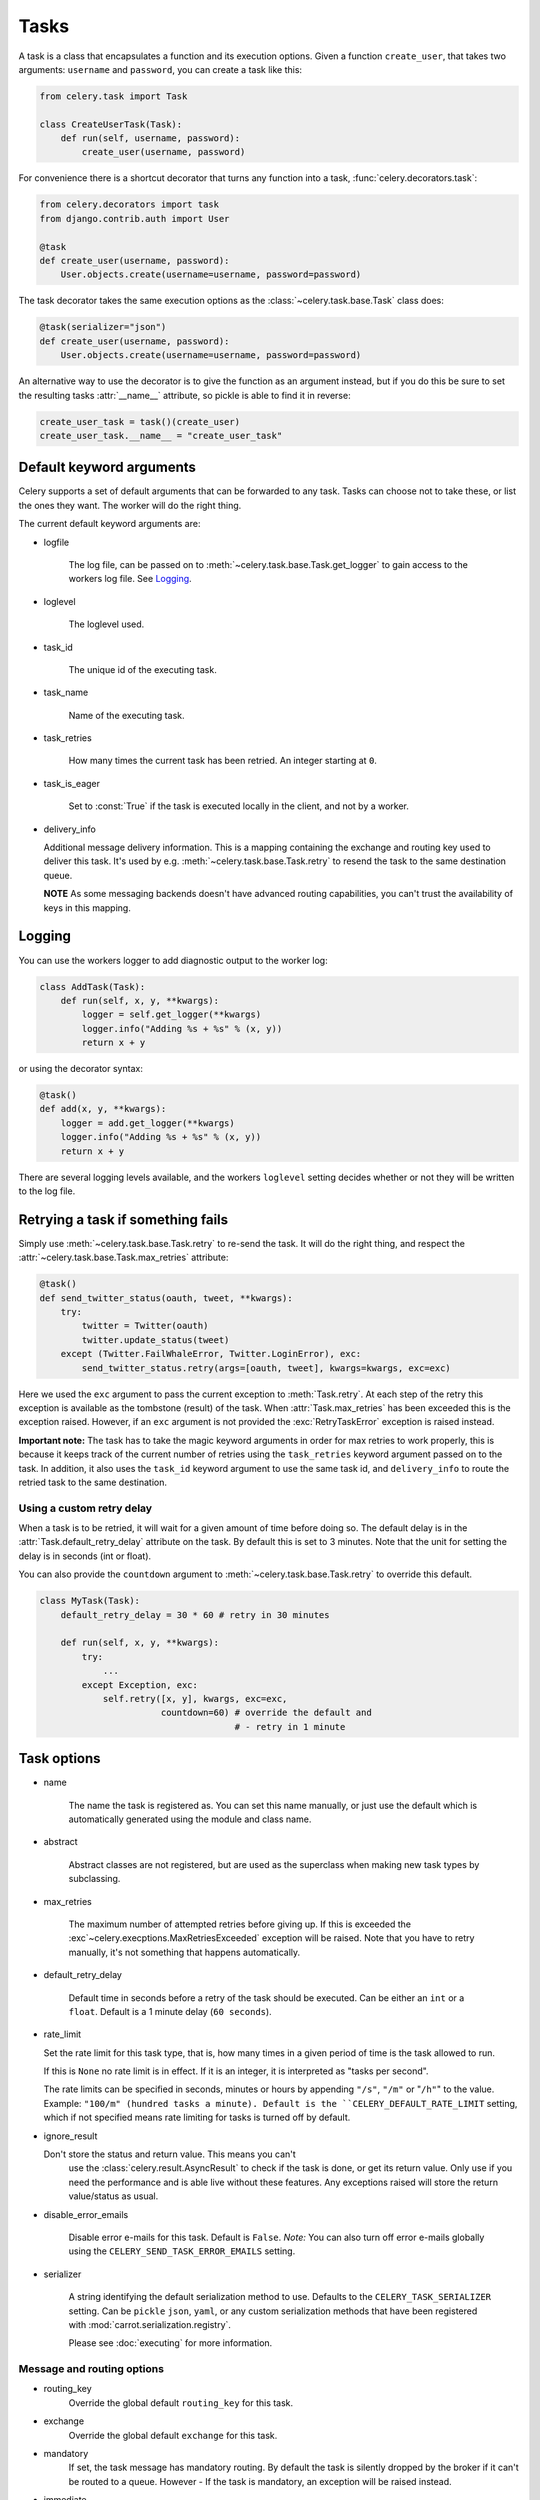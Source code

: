 =======
 Tasks
=======

.. module:: celery.task.base

A task is a class that encapsulates a function and its execution options.
Given a function ``create_user``, that takes two arguments: ``username`` and
``password``, you can create a task like this:

.. code-block:: python

    from celery.task import Task

    class CreateUserTask(Task):
        def run(self, username, password):
            create_user(username, password)

For convenience there is a shortcut decorator that turns any function into
a task, :func:`celery.decorators.task`:

.. code-block:: python

    from celery.decorators import task
    from django.contrib.auth import User

    @task
    def create_user(username, password):
        User.objects.create(username=username, password=password)

The task decorator takes the same execution options as the
:class:`~celery.task.base.Task` class does:

.. code-block:: python

    @task(serializer="json")
    def create_user(username, password):
        User.objects.create(username=username, password=password)

An alternative way to use the decorator is to give the function as an argument
instead, but if you do this be sure to set the resulting tasks :attr:`__name__`
attribute, so pickle is able to find it in reverse:

.. code-block:: python

    create_user_task = task()(create_user)
    create_user_task.__name__ = "create_user_task"


Default keyword arguments
=========================

Celery supports a set of default arguments that can be forwarded to any task.
Tasks can choose not to take these, or list the ones they want.
The worker will do the right thing.

The current default keyword arguments are:

* logfile

    The log file, can be passed on to
    :meth:`~celery.task.base.Task.get_logger` to gain access to
    the workers log file. See `Logging`_.

* loglevel

    The loglevel used.

* task_id

    The unique id of the executing task.

* task_name

    Name of the executing task.

* task_retries

    How many times the current task has been retried.
    An integer starting at ``0``.

* task_is_eager

    Set to :const:`True` if the task is executed locally in the client,
    and not by a worker.

* delivery_info

  Additional message delivery information. This is a mapping containing
  the exchange and routing key used to deliver this task. It's used
  by e.g. :meth:`~celery.task.base.Task.retry` to resend the task to the
  same destination queue.

  **NOTE** As some messaging backends doesn't have advanced routing
  capabilities, you can't trust the availability of keys in this mapping.


Logging
=======

You can use the workers logger to add diagnostic output to
the worker log:

.. code-block:: python

    class AddTask(Task):
        def run(self, x, y, **kwargs):
            logger = self.get_logger(**kwargs)
            logger.info("Adding %s + %s" % (x, y))
            return x + y

or using the decorator syntax:

.. code-block:: python

    @task()
    def add(x, y, **kwargs):
        logger = add.get_logger(**kwargs)
        logger.info("Adding %s + %s" % (x, y))
        return x + y

There are several logging levels available, and the workers ``loglevel``
setting decides whether or not they will be written to the log file.


Retrying a task if something fails
==================================

Simply use :meth:`~celery.task.base.Task.retry` to re-send the task.
It will do the right thing, and respect the
:attr:`~celery.task.base.Task.max_retries` attribute:

.. code-block:: python

    @task()
    def send_twitter_status(oauth, tweet, **kwargs):
        try:
            twitter = Twitter(oauth)
            twitter.update_status(tweet)
        except (Twitter.FailWhaleError, Twitter.LoginError), exc:
            send_twitter_status.retry(args=[oauth, tweet], kwargs=kwargs, exc=exc)

Here we used the ``exc`` argument to pass the current exception to
:meth:`Task.retry`. At each step of the retry this exception
is available as the tombstone (result) of the task. When
:attr:`Task.max_retries` has been exceeded this is the exception
raised. However, if an ``exc`` argument is not provided the
:exc:`RetryTaskError` exception is raised instead.

**Important note:** The task has to take the magic keyword arguments
in order for max retries to work properly, this is because it keeps track
of the current number of retries using the ``task_retries`` keyword argument
passed on to the task. In addition, it also uses the ``task_id`` keyword
argument to use the same task id, and ``delivery_info`` to route the
retried task to the same destination.

Using a custom retry delay
--------------------------

When a task is to be retried, it will wait for a given amount of time
before doing so. The default delay is in the :attr:`Task.default_retry_delay` 
attribute on the task. By default this is set to 3 minutes. Note that the
unit for setting the delay is in seconds (int or float).

You can also provide the ``countdown`` argument to
:meth:`~celery.task.base.Task.retry` to override this default.

.. code-block:: python

    class MyTask(Task):
        default_retry_delay = 30 * 60 # retry in 30 minutes

        def run(self, x, y, **kwargs):
            try:
                ...
            except Exception, exc:
                self.retry([x, y], kwargs, exc=exc,
                           countdown=60) # override the default and
                                         # - retry in 1 minute



Task options
============

* name

    The name the task is registered as.
    You can set this name manually, or just use the default which is
    automatically generated using the module and class name.

* abstract

    Abstract classes are not registered, but are used as the superclass
    when making new task types by subclassing.

* max_retries

    The maximum number of attempted retries before giving up.
    If this is exceeded the :exc`~celery.execptions.MaxRetriesExceeded`
    exception will be raised. Note that you have to retry manually, it's
    not something that happens automatically.

* default_retry_delay

    Default time in seconds before a retry of the task should be
    executed. Can be either an ``int`` or a ``float``.
    Default is a 1 minute delay (``60 seconds``).

* rate_limit

  Set the rate limit for this task type, that is, how many times in a given
  period of time is the task allowed to run.

  If this is ``None`` no rate limit is in effect.
  If it is an integer, it is interpreted as "tasks per second". 

  The rate limits can be specified in seconds, minutes or hours
  by appending ``"/s"``, ``"/m"`` or "``/h"``" to the value.
  Example: ``"100/m" (hundred tasks a
  minute). Default is the ``CELERY_DEFAULT_RATE_LIMIT`` setting, which if not
  specified means rate limiting for tasks is turned off by default.

* ignore_result

  Don't store the status and return value. This means you can't
        use the :class:`celery.result.AsyncResult` to check if the task is
        done, or get its return value. Only use if you need the performance
        and is able live without these features. Any exceptions raised will
        store the return value/status as usual.

* disable_error_emails

    Disable error e-mails for this task. Default is ``False``.
    *Note:* You can also turn off error e-mails globally using the
    ``CELERY_SEND_TASK_ERROR_EMAILS`` setting.

* serializer

    A string identifying the default serialization
    method to use. Defaults to the ``CELERY_TASK_SERIALIZER`` setting.
    Can be ``pickle`` ``json``, ``yaml``, or any custom serialization
    methods that have been registered with
    :mod:`carrot.serialization.registry`.

    Please see :doc:`executing` for more information.

Message and routing options
---------------------------

* routing_key
    Override the global default ``routing_key`` for this task.

* exchange
    Override the global default ``exchange`` for this task.

* mandatory
    If set, the task message has mandatory routing. By default the task
    is silently dropped by the broker if it can't be routed to a queue.
    However - If the task is mandatory, an exception will be raised
    instead.

* immediate
    Request immediate delivery. If the task cannot be routed to a
    task worker immediately, an exception will be raised. This is
    instead of the default behavior, where the broker will accept and
    queue the task, but with no guarantee that the task will ever
    be executed.

* priority
    The message priority. A number from ``0`` to ``9``, where ``0`` is the
    highest. **Note:** RabbitMQ does not support priorities yet.

See :doc:`executing` for more information about the messaging options
available.

Example
=======

Let's take a real wold example; A blog where comments posted needs to be
filtered for spam. When the comment is created, the spam filter runs in the
background, so the user doesn't have to wait for it to finish.

We have a Django blog application allowing comments
on blog posts. We'll describe parts of the models/views and tasks for this
application.

blog/models.py
--------------

The comment model looks like this:

.. code-block:: python

    from django.db import models
    from django.utils.translation import ugettext_lazy as _


    class Comment(models.Model):
        name = models.CharField(_("name"), max_length=64)
        email_address = models.EmailField(_("e-mail address"))
        homepage = models.URLField(_("home page"),
                                   blank=True, verify_exists=False)
        comment = models.TextField(_("comment"))
        pub_date = models.DateTimeField(_("Published date"),
                                        editable=False, auto_add_now=True)
        is_spam = models.BooleanField(_("spam?"),
                                      default=False, editable=False)

        class Meta:
            verbose_name = _("comment")
            verbose_name_plural = _("comments")


In the view where the comment is posted, we first write the comment
to the database, then we launch the spam filter task in the background.

blog/views.py
-------------

.. code-block:: python

    from django import forms
    frmo django.http import HttpResponseRedirect
    from django.template.context import RequestContext
    from django.shortcuts import get_object_or_404, render_to_response

    from blog import tasks
    from blog.models import Comment


    class CommentForm(forms.ModelForm):

        class Meta:
            model = Comment


    def add_comment(request, slug, template_name="comments/create.html"):
        post = get_object_or_404(Entry, slug=slug)
        remote_addr = request.META.get("REMOTE_ADDR")

        if request.method == "post":
            form = CommentForm(request.POST, request.FILES)
            if form.is_valid():
                comment = form.save()
                # Check spam asynchronously.
                tasks.spam_filter.delay(comment_id=comment.id,
                                        remote_addr=remote_addr)
                return HttpResponseRedirect(post.get_absolute_url())
        else:
            form = CommentForm()

        context = RequestContext(request, {"form": form})
        return render_to_response(template_name, context_instance=context)


To filter spam in comments we use `Akismet`_, the service
used to filter spam in comments posted to the free weblog platform
`Wordpress`. `Akismet`_ is free for personal use, but for commercial use you
need to pay. You have to sign up to their service to get an API key.

To make API calls to `Akismet`_ we use the `akismet.py`_ library written by
Michael Foord.

blog/tasks.py
-------------

.. code-block:: python

    from akismet import Akismet
    from celery.decorators import task

    from django.core.exceptions import ImproperlyConfigured
    from django.contrib.sites.models import Site

    from blog.models import Comment


    @task
    def spam_filter(comment_id, remote_addr=None, **kwargs):
            logger = spam_filter.get_logger(**kwargs)
            logger.info("Running spam filter for comment %s" % comment_id)

            comment = Comment.objects.get(pk=comment_id)
            current_domain = Site.objects.get_current().domain
            akismet = Akismet(settings.AKISMET_KEY, "http://%s" % domain)
            if not akismet.verify_key():
                raise ImproperlyConfigured("Invalid AKISMET_KEY")


            is_spam = akismet.comment_check(user_ip=remote_addr,
                                comment_content=comment.comment,
                                comment_author=comment.name,
                                comment_author_email=comment.email_address)
            if is_spam:
                comment.is_spam = True
                comment.save()

            return is_spam

.. _`Akismet`: http://akismet.com/faq/
.. _`akismet.py`: http://www.voidspace.org.uk/downloads/akismet.py

How it works
============

Here comes the technical details, this part isn't something you need to know,
but you may be interested.

All defined tasks are listed in a registry. The registry contains
a list of task names and their task classes. You can investigate this registry
yourself:

.. code-block:: python

    >>> from celery import registry
    >>> from celery import task
    >>> registry.tasks
    {'celery.delete_expired_task_meta':
        <PeriodicTask: celery.delete_expired_task_meta (periodic)>,
     'celery.task.http.HttpDispatchTask':
        <Task: celery.task.http.HttpDispatchTask (regular)>,
     'celery.execute_remote':
        <Task: celery.execute_remote (regular)>,
     'celery.map_async':
        <Task: celery.map_async (regular)>,
     'celery.ping':
        <Task: celery.ping (regular)>}

This is the list of tasks built-in to celery. Note that we had to import
``celery.task`` first for these to show up. This is because the tasks will
only be registered when the module they are defined in is imported.

The default loader imports any modules listed in the
``CELERY_IMPORTS`` setting. 

The entity responsible for registering your task in the registry is a
meta class, :class:`~celery.task.base.TaskType`. This is the default
meta class for :class:`~celery.task.base.Task`. If you want to register
your task manually you can set the :attr:`~celery.task.base.Task.abstract`
attribute:

.. code-block:: python

    class MyTask(Task):
        abstract = True

This way the task won't be registered, but any task subclassing it will.

When tasks are sent, we don't send the function code, just the name
of the task. When the worker receives the message it can just look it up in
the task registry to find the execution code.

This means that your workers should always be updated with the same software
as the client. This is a drawback, but the alternative is a technical
challenge that has yet to be solved.

Tips and Best Practices
=======================

Ignore results you don't want
-----------------------------

If you don't care about the results of a task, be sure to set the
:attr:`~celery.task.base.Task.ignore_result` option, as storing results
wastes time and resources.

.. code-block:: python

    @task(ignore_result=True)
    def mytask(...)
        something()

Results can even be disabled globally using the ``CELERY_IGNORE_RESULT``
setting.

Disable rate limits if they're not used
---------------------------------------

Disabling rate limits altogether is recommended if you don't have
any tasks using them. This is because the rate limit subsystem introduces
quite a lot of complexity.

Set the ``CELERY_DISABLE_RATE_LIMITS`` setting to globally disable
rate limits:

.. code-block:: python

    CELERY_DISABLE_RATE_LIMITS = True

Avoid launching synchronous subtasks
------------------------------------

Having a task wait for the result of another task is really inefficient,
and may even cause a deadlock if the worker pool is exhausted.

Make your design asynchronous instead, for example by using *callbacks*.


Bad:

.. code-block:: python

    @task()
    def update_page_info(url):
        page = fetch_page.delay(url).get()
        info = parse_page.delay(url, page).get()
        store_page_info.delay(url, info)

    @task()
    def fetch_page(url):
        return myhttplib.get(url)

    @task()
    def parse_page(url, page):
        return myparser.parse_document(page)

    @task()
    def store_page_info(url, info):
        return PageInfo.objects.create(url, info)


Good:

.. code-block:: python

    from functools import curry

    @task(ignore_result=True)
    def update_page_info(url):
        # fetch_page -> parse_page -> store_page
        callback = curry(parse_page.delay, callback=store_page_info)
        fetch_page.delay(url, callback=callback)

    @task(ignore_result=True)
    def fetch_page(url, callback=None):
        page = myparser.parse_document(page)
        if callback:
            callback(page)

    @task(ignore_result=True)
    def parse_page(url, page, callback=None):
        info = myparser.parse_document(page)
        if callback:
            callback(url, info)

    @task(ignore_result=True)
    def store_page_info(url, info):
        PageInfo.objects.create(url, info)



Performance and Strategies
==========================

Granularity
-----------

The task's granularity is the degree of parallelization your task have.
It's better to have many small tasks, than a few long running ones.

With smaller tasks, you can process more tasks in parallel and the tasks
won't run long enough to block the worker from processing other waiting tasks.

However, there's a limit. Sending messages takes processing power and bandwidth. If
your tasks are so short the overhead of passing them around is worse than
just executing them in-line, you should reconsider your strategy. There is no
universal answer here.

Data locality
-------------

The worker processing the task should be as close to the data as
possible. The best would be to have a copy in memory, the worst being a
full transfer from another continent.

If the data is far away, you could try to run another worker at location, or
if that's not possible, cache often used data, or preload data you know
is going to be used.

The easiest way to share data between workers is to use a distributed caching
system, like `memcached`_.

For more information about data-locality, please read
http://research.microsoft.com/pubs/70001/tr-2003-24.pdf

.. _`memcached`: http://memcached.org/


State
-----

Since celery is a distributed system, you can't know in which process, or even
on what machine the task will run. Indeed you can't even know if the task will
run in a timely manner, so please be wary of the state you pass on to tasks.

One gotcha is Django model objects. They shouldn't be passed on as arguments
to task classes, it's almost always better to re-fetch the object from the
database instead, as there are possible race conditions involved.

Imagine the following scenario where you have an article and a task
that automatically expands some abbreviations in it.

.. code-block:: python

    class Article(models.Model):
        title = models.CharField()
        body = models.TextField()

    @task
    def expand_abbreviations(article):
        article.body.replace("MyCorp", "My Corporation")
        article.save()

First, an author creates an article and saves it, then the author
clicks on a button that initiates the abbreviation task.

    >>> article = Article.objects.get(id=102)
    >>> expand_abbreviations.delay(model_object)

Now, the queue is very busy, so the task won't be run for another 2 minutes,
in the meantime another author makes some changes to the article,
when the task is finally run, the body of the article is reverted to the old
version, because the task had the old body in its argument.

Fixing the race condition is easy, just use the article id instead, and
re-fetch the article in the task body:

.. code-block:: python

    @task
    def expand_abbreviations(article_id)
        article = Article.objects.get(id=article_id)
        article.body.replace("MyCorp", "My Corporation")
        article.save()

    >>> expand_abbreviations(article_id)

There might even be performance benefits to this approach, as sending large
messages may be expensive.
